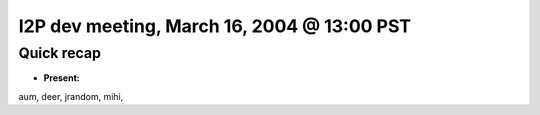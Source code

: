 I2P dev meeting, March 16, 2004 @ 13:00 PST
===========================================

Quick recap
-----------

* **Present:**

aum,
deer,
jrandom,
mihi,
